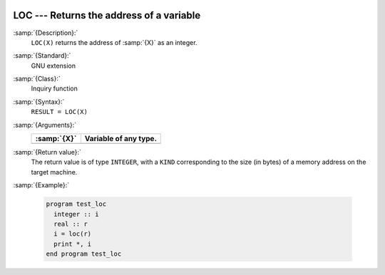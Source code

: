   .. _loc:

LOC --- Returns the address of a variable
*****************************************

.. index:: LOC

.. index:: location of a variable in memory

:samp:`{Description}:`
  ``LOC(X)`` returns the address of :samp:`{X}` as an integer.

:samp:`{Standard}:`
  GNU extension

:samp:`{Class}:`
  Inquiry function

:samp:`{Syntax}:`
  ``RESULT = LOC(X)``

:samp:`{Arguments}:`
  ===========  =====================
  :samp:`{X}`  Variable of any type.
  ===========  =====================
  ===========  =====================

:samp:`{Return value}:`
  The return value is of type ``INTEGER``, with a ``KIND``
  corresponding to the size (in bytes) of a memory address on the target
  machine.

:samp:`{Example}:`

  .. code-block:: c++

    program test_loc
      integer :: i
      real :: r
      i = loc(r)
      print *, i
    end program test_loc

